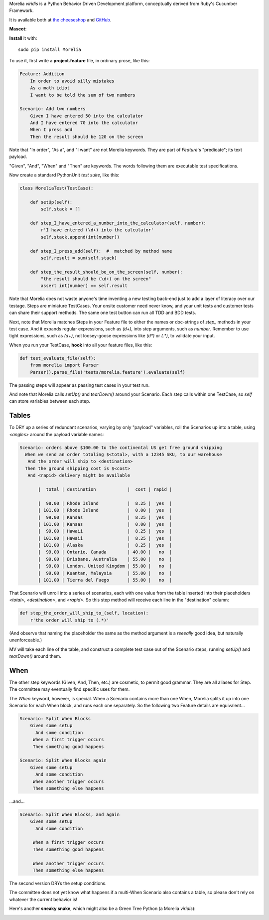 Morelia *viridis* is a Python Behavior Driven Development platform, conceptually derived from Ruby's Cucumber Framework.

It is available both at `the cheeseshop`_ and GitHub_.

**Mascot**:

.. image:: http://www.naturfoto.cz/fotografie/ostatni/krajta-zelena-47784.jpg

**Install** it with::

    sudo pip install Morelia

To use it, first write a **project.feature** file, in ordinary prose, like this:

.. code-block:: cucumber

    Feature: Addition
        In order to avoid silly mistakes
        As a math idiot
        I want to be told the sum of two numbers

    Scenario: Add two numbers
        Given I have entered 50 into the calculator
        And I have entered 70 into the calculator
        When I press add
        Then the result should be 120 on the screen

Note that "In order", "As a", and "I want" are not Morelia keywords. They are part of *Feature*'s "predicate"; its text payload.

"Given", "And", "When" and "Then" are keywords. The words following them are executable test specifications.

Now create a standard PythonUnit *test suite*, like this:

.. code-block:: python

    class MoreliaTest(TestCase):

        def setUp(self):
            self.stack = []

        def step_I_have_entered_a_number_into_the_calculator(self, number):
            r'I have entered (\d+) into the calculator'
            self.stack.append(int(number))

        def step_I_press_add(self):  #  matched by method name
            self.result = sum(self.stack)

        def step_the_result_should_be_on_the_screen(self, number):
            "the result should be (\d+) on the screen"
            assert int(number) == self.result

Note that Morelia does not waste anyone's time inventing a new testing back-end just to add a layer of literacy over our testage. Steps are miniature TestCases. Your onsite customer need never know, and your unit tests and customer tests can share their support methods. The same one test button can run all TDD and BDD tests.

Next, note that Morelia matches Steps in your Feature file to either the names or doc-strings of *step_* methods in your test case. And it expands regular expressions, such as `(\d+)`, into step arguments, such as `number`. Remember to use tight expressions, such as `(\d+)`, not loosey-goose expressions like `(\d*)` or `(.*)`, to validate your input.

When you run your TestCase, **hook** into all your feature files, like this:

.. code-block:: python

    def test_evaluate_file(self):
        from morelia import Parser
        Parser().parse_file('tests/morelia.feature').evaluate(self)

The passing steps will appear as passing test cases in your test run.

And note that Morelia calls `setUp()` and `tearDown()` around your Scenario. Each step calls within one TestCase, so `self` can store variables between each step.

Tables
------

To DRY up a series of redundant scenarios, varying by only "payload" variables, roll the Scenarios up into a table, using `<angles>` around the payload variable names:

.. code-block:: cucumber

    Scenario: orders above $100.00 to the continental US get free ground shipping
      When we send an order totaling $<total>, with a 12345 SKU, to our warehouse
       And the order will ship to <destination>
      Then the ground shipping cost is $<cost>
       And <rapid> delivery might be available

           |  total | destination            |  cost | rapid |

           |  98.00 | Rhode Island           |  8.25 |  yes  |
           | 101.00 | Rhode Island           |  0.00 |  yes  |
           |  99.00 | Kansas                 |  8.25 |  yes  |
           | 101.00 | Kansas                 |  0.00 |  yes  |
           |  99.00 | Hawaii                 |  8.25 |  yes  |
           | 101.00 | Hawaii                 |  8.25 |  yes  |
           | 101.00 | Alaska                 |  8.25 |  yes  |
           |  99.00 | Ontario, Canada        | 40.00 |   no  |
           |  99.00 | Brisbane, Australia    | 55.00 |   no  |
           |  99.00 | London, United Kingdom | 55.00 |   no  |
           |  99.00 | Kuantan, Malaysia      | 55.00 |   no  |
           | 101.00 | Tierra del Fuego       | 55.00 |   no  |

That Scenario will unroll into a series of scenarios, each with one value from the table inserted into their placeholders `<total>`, `<destination>`, and `<rapid>`. So this step method will receive each line in the "destination" column:

.. code-block:: python

    def step_the_order_will_ship_to_(self, location):
        r'the order will ship to (.*)'

(And observe that naming the placeholder the same as the method argument is a *reeeally* good idea, but naturally unenforceable.)

MV will take each line of the table, and construct a complete test case out of the Scenario steps, running `setUp()` and `tearDown()` around them.

When
----

The other step keywords (Given, And, Then, etc.) are cosmetic, to permit good grammar. They are all aliases for Step. The committee may eventually find specific uses for them.

The `When` keyword, however, is special. When a Scenario contains more than one When, Morelia splits it up into one Scenario for each When block, and runs each one separately. So the following two Feature details are equivalent...

.. code-block:: cucumber

    Scenario: Split When Blocks
        Given some setup
          And some condition
         When a first trigger occurs
         Then something good happens

    Scenario: Split When Blocks again
        Given some setup
          And some condition
         When another trigger occurs
         Then something else happens

...and...

.. code-block:: cucumber

    Scenario: Split When Blocks, and again
        Given some setup
          And some condition

         When a first trigger occurs
         Then something good happens

         When another trigger occurs
         Then something else happens

The second version DRYs the setup conditions.

The committee does not yet know what happens if a multi-When Scenario also contains a table, so please don't rely on whatever the current behavior is!

Here's another **sneaky snake**, which might also be a Green Tree Python (a Morelia *viridis*):

.. image:: http://zeroplayer.com/images/stuff/sneakySnake.jpg
.. _the cheeseshop: http://pypi.python.org/pypi/Morelia/
.. _GitHub: http://github.com/kidosoft/Morelia/


